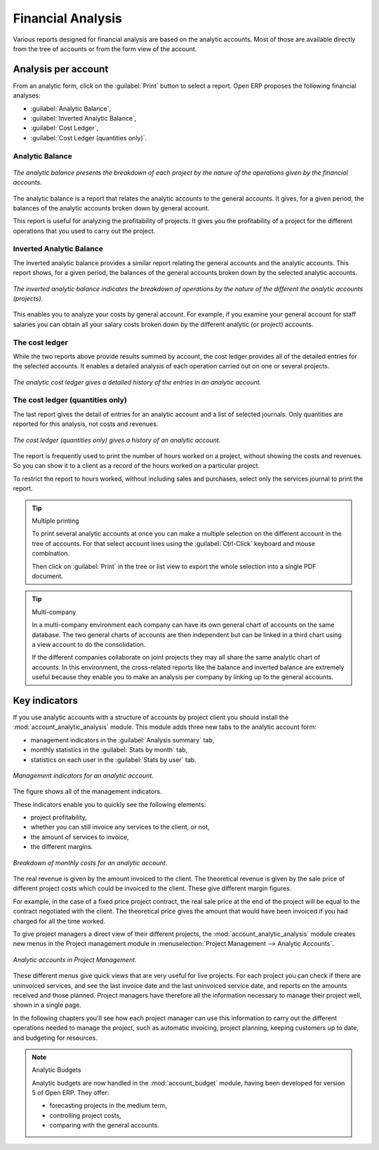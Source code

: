 
Financial Analysis
==================

Various reports designed for financial analysis are based on the analytic accounts. Most of those
are available directly from the tree of accounts or from the form view of the account.

Analysis per account
--------------------

From an analytic form, click on the :guilabel:`Print` button to select a report. Open ERP proposes
the following financial analyses:

*  :guilabel:`Analytic Balance`,

*  :guilabel:`Inverted Analytic Balance`,

*  :guilabel:`Cost Ledger`,

*  :guilabel:`Cost Ledger (quantities only)`.

.. index::
   single: Balance; Analytic
   single: Analytic Balance

Analytic Balance
^^^^^^^^^^^^^^^^

.. figure::  images/analytic_balance.png
   :align: center

   *The analytic balance presents the breakdown of each project by the nature of the operations
   given by the financial accounts.*

The analytic balance is a report that relates the analytic accounts to the general accounts. It
gives, for a given period, the balances of the analytic accounts broken down by general account.

This report is useful for analyzing the profitability of projects. It gives you the profitability of
a project for the different operations that you used to carry out the project.

Inverted Analytic Balance
^^^^^^^^^^^^^^^^^^^^^^^^^

The inverted analytic balance provides a similar report relating the general accounts and the
analytic accounts. This report shows, for a given period, the balances of the general accounts
broken down by the selected analytic accounts.

.. figure::  images/analytic_balance_inverse.png
   :align: center

   *The inverted analytic balance indicates the breakdown of operations by the nature of the
   different the analytic accounts (projects).*

This enables you to analyze your costs by general account. For example, if you examine your general
account for staff salaries you can obtain all your salary costs broken down by the different
analytic (or project) accounts.

.. index::
   single: Cost ledger; Analytic

The cost ledger
^^^^^^^^^^^^^^^

While the two reports above provide results summed by account, the cost ledger provides all of the
detailed entries for the selected accounts. It enables a detailed analysis of each operation carried
out on one or several projects.

.. figure::  images/analytic_cost_ledger.png
   :align: center

   *The analytic cost ledger gives a detailed history of the entries in an analytic account.*

The cost ledger (quantities only)
^^^^^^^^^^^^^^^^^^^^^^^^^^^^^^^^^

The last report gives the detail of entries for an analytic account and a list of selected journals.
Only quantities are reported for this analysis, not costs and revenues.

.. figure::  images/analytic_cost_ledger_quantity.png
   :align: center

   *The cost ledger (quantities only) gives a history of an analytic account.*

The report is frequently used to print the number of hours worked on a project, without showing the
costs and revenues. So you can show it to a client as a record of the hours worked on a particular
project.

To restrict the report to hours worked, without including sales and purchases, select only the
services journal to print the report.

.. tip:: Multiple printing

	To print several analytic accounts at once you can make a multiple selection on the different
	account in the tree of accounts.
	For that select account lines using the :guilabel:`Ctrl-Click` keyboard and mouse combination.

	Then click on :guilabel:`Print` in the tree or list view to export the whole selection into a
	single PDF document.

.. index::
   single: Multi-company

.. tip::  Multi-company

	In a multi-company environment each company can have its own general chart of accounts on the same
	database.
	The two general charts of accounts are then independent but can be linked in a third chart using a
	view account to do the consolidation.

	If the different companies collaborate on joint projects they may all share the same analytic chart
	of accounts.
	In this environment, the cross-related reports like the balance and inverted balance are extremely
	useful because
	they enable you to make an analysis per company by linking up to the general accounts.

Key indicators
--------------

.. index::
   pair: module; account_analytic_analysis

If you use analytic accounts with a structure of accounts by project client you should install the 
:mod:`account_analytic_analysis` module. This module adds three new tabs to the analytic account
form:

* management indicators in the :guilabel:`Analysis summary` tab,

* monthly statistics in the :guilabel:`Stats by month` tab,

* statistics on each user in the :guilabel:`Stats by user` tab.

.. figure::  images/account_analytic_analysis.png
   :align: center

   *Management indicators for an analytic account.*

The figure shows all of the management indicators.

These indicators enable you to quickly see the following elements:

* project profitability,

* whether you can still invoice any services to the client, or not,

* the amount of services to invoice,

* the different margins.

.. figure::  images/account_analytic_analysis_month.png
   :align: center

   *Breakdown of monthly costs for an analytic account.*

The real revenue is given by the amount invoiced to the client. The theoretical revenue is given by
the sale price of different project costs which could be invoiced to the client. These give
different margin figures.

For example, in the case of a fixed price project contract, the real sale price at the end of the
project will be equal to the contract negotiated with the client. The theoretical price gives the
amount that would have been invoiced if you had charged for all the time worked.

To give project managers a direct view of their different projects, the 
:mod:`account_analytic_analysis` module creates new menus in the Project management module in
:menuselection:`Project Management --> Analytic Accounts`.

.. figure::  images/account_analytic_project_menu.png
   :align: center

   *Analytic accounts in Project Management.*

These different menus give quick views that are very useful for live projects. For each project you
can check if there are uninvoiced services, and see the last invoice date and the last uninvoiced
service date, and reports on the amounts received and those planned. Project managers have therefore
all the information necessary to manage their project well, shown in a single page.

In the following chapters you'll see how each project manager can use this information to carry out
the different operations needed to manage the project, such as automatic invoicing, project
planning, keeping customers up to date, and budgeting for resources.

.. todo:: Write more now.

.. index::
   pair: module; account_budget

.. note:: Analytic Budgets

	Analytic budgets are now handled in the :mod:`account_budget` module, 
	having been developed for version 5 of Open ERP. They offer:

	* forecasting projects in the medium term,

	* controlling project costs,

	* comparing with the general accounts.

.. Copyright © Open Object Press. All rights reserved.

.. You may take electronic copy of this publication and distribute it if you don't
.. change the content. You can also print a copy to be read by yourself only.

.. We have contracts with different publishers in different countries to sell and
.. distribute paper or electronic based versions of this book (translated or not)
.. in bookstores. This helps to distribute and promote the Open ERP product. It
.. also helps us to create incentives to pay contributors and authors using author
.. rights of these sales.

.. Due to this, grants to translate, modify or sell this book are strictly
.. forbidden, unless Tiny SPRL (representing Open Object Press) gives you a
.. written authorisation for this.

.. Many of the designations used by manufacturers and suppliers to distinguish their
.. products are claimed as trademarks. Where those designations appear in this book,
.. and Open Object Press was aware of a trademark claim, the designations have been
.. printed in initial capitals.

.. While every precaution has been taken in the preparation of this book, the publisher
.. and the authors assume no responsibility for errors or omissions, or for damages
.. resulting from the use of the information contained herein.

.. Published by Open Object Press, Grand Rosière, Belgium

